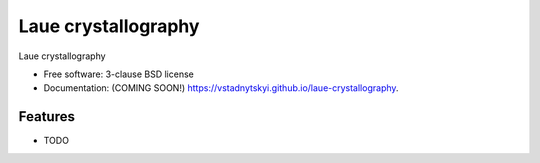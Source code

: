 ====================
Laue crystallography
====================

.. image:: https://img.shields.io/travis/vstadnytskyi/laue-crystallography.svg
        :target: https://travis-ci.org/vstadnytskyi/laue-crystallography

.. image:: https://img.shields.io/pypi/v/laue-crystallography.svg
        :target: https://pypi.python.org/pypi/laue-crystallography


Laue crystallography

* Free software: 3-clause BSD license
* Documentation: (COMING SOON!) https://vstadnytskyi.github.io/laue-crystallography.

Features
--------

* TODO
